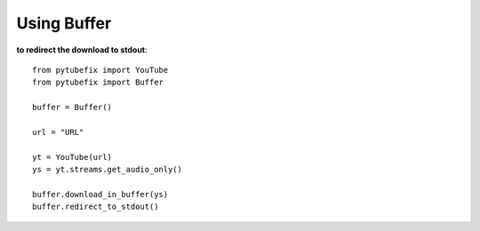 .. _buffer:

Using Buffer
============

**to redirect the download to stdout**::
        
        from pytubefix import YouTube
        from pytubefix import Buffer

        buffer = Buffer()

        url = "URL"

        yt = YouTube(url)
        ys = yt.streams.get_audio_only()

        buffer.download_in_buffer(ys)
        buffer.redirect_to_stdout()
